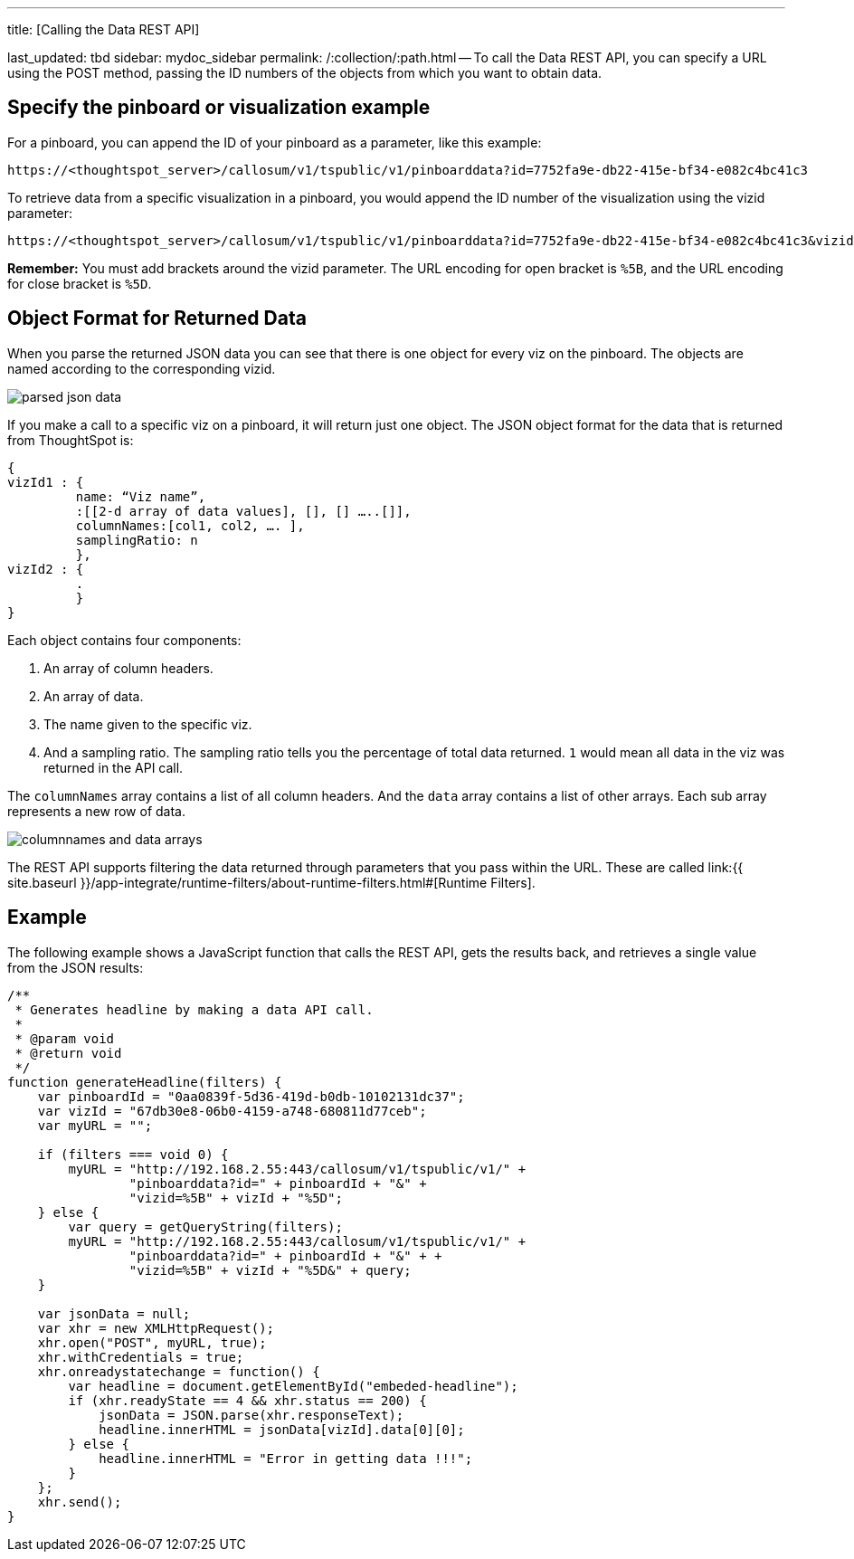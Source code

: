 '''

title: [Calling the Data REST API]

last_updated: tbd sidebar: mydoc_sidebar permalink: /:collection/:path.html -- To call the Data REST API, you can specify a URL using the POST method, passing the ID numbers of the objects from which you want to obtain data.

== Specify the pinboard or visualization example

For a pinboard, you can append the ID of your pinboard as a parameter, like this example:

----
https://<thoughtspot_server>/callosum/v1/tspublic/v1/pinboarddata?id=7752fa9e-db22-415e-bf34-e082c4bc41c3
----

To retrieve data from a specific visualization in a pinboard, you would append the ID number of the visualization using the vizid parameter:

----
https://<thoughtspot_server>/callosum/v1/tspublic/v1/pinboarddata?id=7752fa9e-db22-415e-bf34-e082c4bc41c3&vizid=%5B1e99d70f-c1dc-4a52-9980-cfd4d14ba6d6%5D
----

*Remember:* You must add brackets around the vizid parameter.
The URL encoding for open bracket is `%5B`, and the URL encoding for close bracket is `%5D`.

== Object Format for Returned Data

When you parse the returned JSON data you can see that there is one object for every viz on the pinboard.
The objects are named according to the corresponding vizid.

image::parsed_json_data.png[]

If you make a call to a specific viz on a pinboard, it will return just one object.
The JSON object format for the data that is returned from ThoughtSpot is:

----
{
vizId1 : {
         name: “Viz name”,
         :[[2-d array of data values], [], [] …..[]],
         columnNames:[col1, col2, …. ],
         samplingRatio: n
         },
vizId2 : {
         .
         }
}
----

Each object contains four components:

. An array of column headers.
. An array of data.
. The name given to the specific viz.
. And a sampling ratio.
The sampling ratio tells you the percentage of total data returned.
`1` would mean all data in the viz was returned in the API call.

The `columnNames` array contains a list of all column headers.
And the `data` array contains a list of other arrays.
Each sub array represents a new row of data.

image::columnnames_and_data_arrays.png[]

The REST API supports filtering the data returned through parameters that you pass within the URL.
These are called link:{{ site.baseurl }}/app-integrate/runtime-filters/about-runtime-filters.html#[Runtime Filters].

== Example

The following example shows a JavaScript function that calls the REST API, gets the results back, and retrieves a single value from the JSON results:

----
/**
 * Generates headline by making a data API call.
 *
 * @param void
 * @return void
 */
function generateHeadline(filters) {
    var pinboardId = "0aa0839f-5d36-419d-b0db-10102131dc37";
    var vizId = "67db30e8-06b0-4159-a748-680811d77ceb";
    var myURL = "";

    if (filters === void 0) {
        myURL = "http://192.168.2.55:443/callosum/v1/tspublic/v1/" +
                "pinboarddata?id=" + pinboardId + "&" +
                "vizid=%5B" + vizId + "%5D";
    } else {
        var query = getQueryString(filters);
        myURL = "http://192.168.2.55:443/callosum/v1/tspublic/v1/" +
                "pinboarddata?id=" + pinboardId + "&" + +
                "vizid=%5B" + vizId + "%5D&" + query;
    }

    var jsonData = null;
    var xhr = new XMLHttpRequest();
    xhr.open("POST", myURL, true);
    xhr.withCredentials = true;
    xhr.onreadystatechange = function() {
        var headline = document.getElementById("embeded-headline");
        if (xhr.readyState == 4 && xhr.status == 200) {
            jsonData = JSON.parse(xhr.responseText);
            headline.innerHTML = jsonData[vizId].data[0][0];
        } else {
            headline.innerHTML = "Error in getting data !!!";
        }
    };
    xhr.send();
}
----
